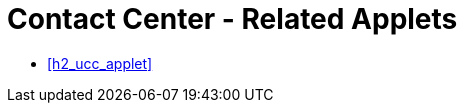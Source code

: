 [#h3_contact_center_related_applets]
= Contact Center - Related Applets



* xref:h2_ucc_applet[xrefstyle=full] 

// linking to the issue tracker

// linking to the sales order applet

// linking the contact Maintenance applet

// ... ???? ....

// linking to the Doc Item Maintenance applet, if you want to send Product Info to thru the messaging channels.
